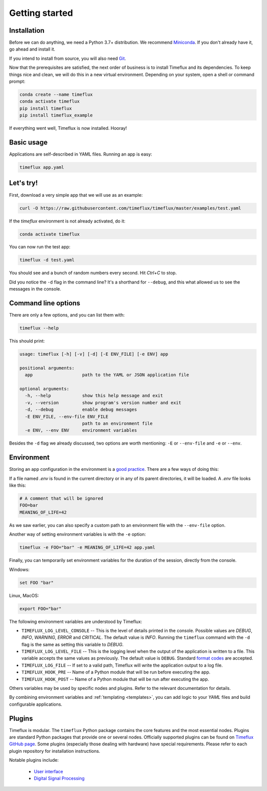 .. _getting_started:

Getting started
===============

Installation
------------

Before we can do anything, we need a Python 3.7+ distribution. We recommend `Miniconda <https://docs.conda.io/en/latest/miniconda.html>`__. If you don't already have it, go ahead and install it.

If you intend to install from source, you will also need `Git <https://git-scm.com/book/en/v2/Getting-Started-Installing-Git>`__.

Now that the prerequisites are satisfied, the next order of business is to install Timeflux and its dependencies. To keep things nice and clean, we will do this in a new virtual environment. Depending on your system, open a shell or command prompt:

.. code-block:: bash

    conda create --name timeflux
    conda activate timeflux
    pip install timeflux
    pip install timeflux_example

If everything went well, Timeflux is now installed. Hooray!


Basic usage
-----------

Applications are self-described in YAML files. Running an app is easy:

.. code-block:: bash

    timeflux app.yaml


Let's try!
----------

First, download a very simple app that we will use as an example:

.. code-block:: bash

    curl -O https://raw.githubusercontent.com/timeflux/timeflux/master/examples/test.yaml

If the `timeflux` environment is not already activated, do it:

.. code-block:: bash

    conda activate timeflux

You can now run the test app:

.. code-block:: bash

    timeflux -d test.yaml

You should see and a bunch of random numbers every second. Hit `Ctrl+C` to stop.

Did you notice the ``-d`` flag in the command line? It's a shorthand for ``--debug``, and this what allowed us to see the messages in the console.


Command line options
--------------------

There are only a few options, and you can list them with:

.. code-block:: bash

    timeflux --help

This should print:

.. code-block:: none

    usage: timeflux [-h] [-v] [-d] [-E ENV_FILE] [-e ENV] app

    positional arguments:
      app                   path to the YAML or JSON application file

    optional arguments:
      -h, --help            show this help message and exit
      -v, --version         show program's version number and exit
      -d, --debug           enable debug messages
      -E ENV_FILE, --env-file ENV_FILE
                            path to an environment file
      -e ENV, --env ENV     environment variables

Besides the ``-d`` flag we already discussed, two options are worth mentioning: ``-E`` or ``--env-file`` and ``-e`` or ``--env``.


Environment
-----------

Storing an app configuration in the environment is a `good practice <https://12factor.net/config>`_. There are a few ways of doing this:

If a file named `.env` is found in the current directory or in any of its parent directories, it will be loaded. A `.env` file looks like this:

.. code-block:: bash

    # A comment that will be ignored
    FOO=bar
    MEANING_OF_LIFE=42


As we saw earlier, you can also specify a custom path to an environment file with the ``--env-file`` option.

Another way of setting environment variables is with the ``-e`` option:

.. code-block:: bash

    timeflux -e FOO="bar" -e MEANING_OF_LIFE=42 app.yaml

Finally, you can temporarily set environment variables for the duration of the session, directly from the console.

Windows:

.. code-block:: bash

    set FOO "bar"

Linux, MacOS:

.. code-block:: bash

    export FOO="bar"

The following environment variables are understood by Timeflux:

- ``TIMEFLUX_LOG_LEVEL_CONSOLE`` -- This is the level of details printed in the console. Possible values are `DEBUG`, `INFO`, `WARNING`, `ERROR` and `CRITICAL`. The default value is `INFO`. Running the ``timeflux`` command with the ``-d`` flag is the same as setting this variable to `DEBUG`.
- ``TIMEFLUX_LOG_LEVEL_FILE`` -- This is the logging level when the output of the application is written to a file. This variable accepts the same values as previously. The default value is ``DEBUG``. Standard `format codes <https://docs.python.org/3/library/datetime.html#strftime-and-strptime-format-codes>`_ are accepted.
- ``TIMEFLUX_LOG_FILE`` -- If set to a valid path, Timeflux will write the application output to a log file.
- ``TIMEFLUX_HOOK_PRE`` -- Name of a Python module that will be run before executing the app.
- ``TIMEFLUX_HOOK_POST`` -- Name of a Python module that will be run after executing the app.

Others variables may be used by specific nodes and plugins. Refer to the relevant documentation for details.

By combining environment variables and :ref:`templating <templates>`, you can add logic to your `YAML` files and build configurable applications.


Plugins
-------

Timeflux is modular. The ``timeflux`` Python package contains the core features and the most essential nodes. Plugins are standard Python packages that provide one or several nodes. Officially supported plugins can be found on `Timeflux GitHub page <https://github.com/timeflux>`_. Some plugins (especially those dealing with hardware) have special requirements. Please refer to each plugin repository for installation instructions.

Notable plugins include:

    * `User interface <https://github.com/timeflux/timeflux_ui>`_
    * `Digital Signal Processing <https://github.com/timeflux/timeflux_dsp>`_
